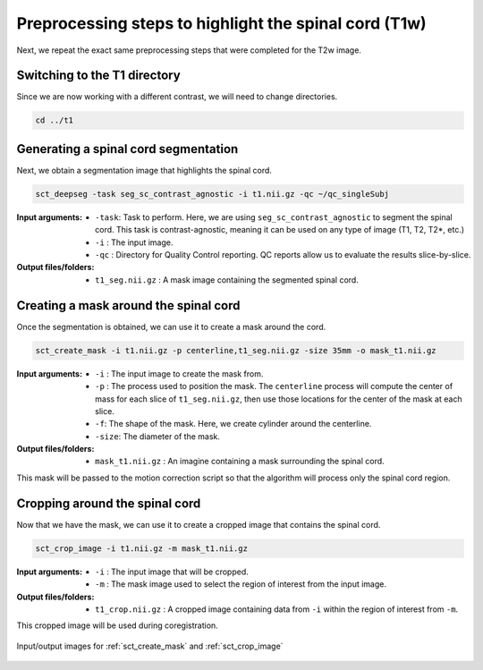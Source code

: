 .. _preprocessing-t1:

Preprocessing steps to highlight the spinal cord (T1w)
######################################################

Next, we repeat the exact same preprocessing steps that were completed for the T2w image.

Switching to the T1 directory
-----------------------------

Since we are now working with a different contrast, we will need to change directories.

.. code::

   cd ../t1

Generating a spinal cord segmentation
-------------------------------------

Next, we obtain a segmentation image that highlights the spinal cord.

.. code::

   sct_deepseg -task seg_sc_contrast_agnostic -i t1.nii.gz -qc ~/qc_singleSubj

:Input arguments:
   - ``-task``: Task to perform. Here, we are using ``seg_sc_contrast_agnostic`` to segment the spinal cord. This task is contrast-agnostic, meaning it can be used on any type of image (T1, T2, T2*, etc.)
   - ``-i`` : The input image.
   - ``-qc`` : Directory for Quality Control reporting. QC reports allow us to evaluate the results slice-by-slice.

:Output files/folders:
   - ``t1_seg.nii.gz`` : A mask image containing the segmented spinal cord.

Creating a mask around the spinal cord
--------------------------------------

Once the segmentation is obtained, we can use it to create a mask around the cord.

.. code::

   sct_create_mask -i t1.nii.gz -p centerline,t1_seg.nii.gz -size 35mm -o mask_t1.nii.gz

:Input arguments:
   - ``-i`` : The input image to create the mask from.
   - ``-p`` : The process used to position the mask. The ``centerline`` process will compute the center of mass for each slice of ``t1_seg.nii.gz``, then use those locations for the center of the mask at each slice.
   - ``-f``: The shape of the mask. Here, we create cylinder around the centerline.
   - ``-size``: The diameter of the mask.

:Output files/folders:
   - ``mask_t1.nii.gz`` : An imagine containing a mask surrounding the spinal cord.

This mask will be passed to the motion correction script so that the algorithm will process only the spinal cord region.


Cropping around the spinal cord
-------------------------------

Now that we have the mask, we can use it to create a cropped image that contains the spinal cord.

.. code::

   sct_crop_image -i t1.nii.gz -m mask_t1.nii.gz

:Input arguments:
   - ``-i`` : The input image that will be cropped.
   - ``-m`` : The mask image used to select the region of interest from the input image.

:Output files/folders:
   - ``t1_crop.nii.gz`` : A cropped image containing data from ``-i`` within the region of interest from ``-m``.

This cropped image will be used during coregistration.

.. figure:: https://raw.githubusercontent.com/spinalcordtoolbox/doc-figures/master/contrast-agnostic-registration/preprocessing-t1.png
   :align: center

   Input/output images for :ref:`sct_create_mask` and :ref:`sct_crop_image`